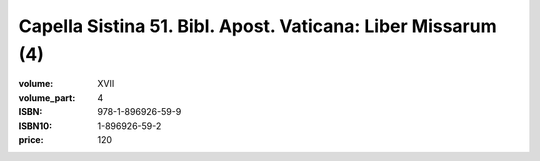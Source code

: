 Capella Sistina 51. Bibl. Apost. Vaticana: Liber Missarum (4)
=============================================================

:volume: XVII
:volume_part: 4
:ISBN: 978-1-896926-59-9
:ISBN10: 1-896926-59-2
:price: 120

